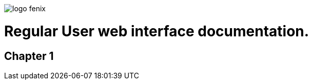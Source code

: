 ifndef::imagesdir[:imagesdir: images]
ifndef::sourcedir[:sourcedir: ../../main/java]

image::logo-fenix.png[scaledwidth=75%]

= Regular User web interface documentation.

== Chapter 1


